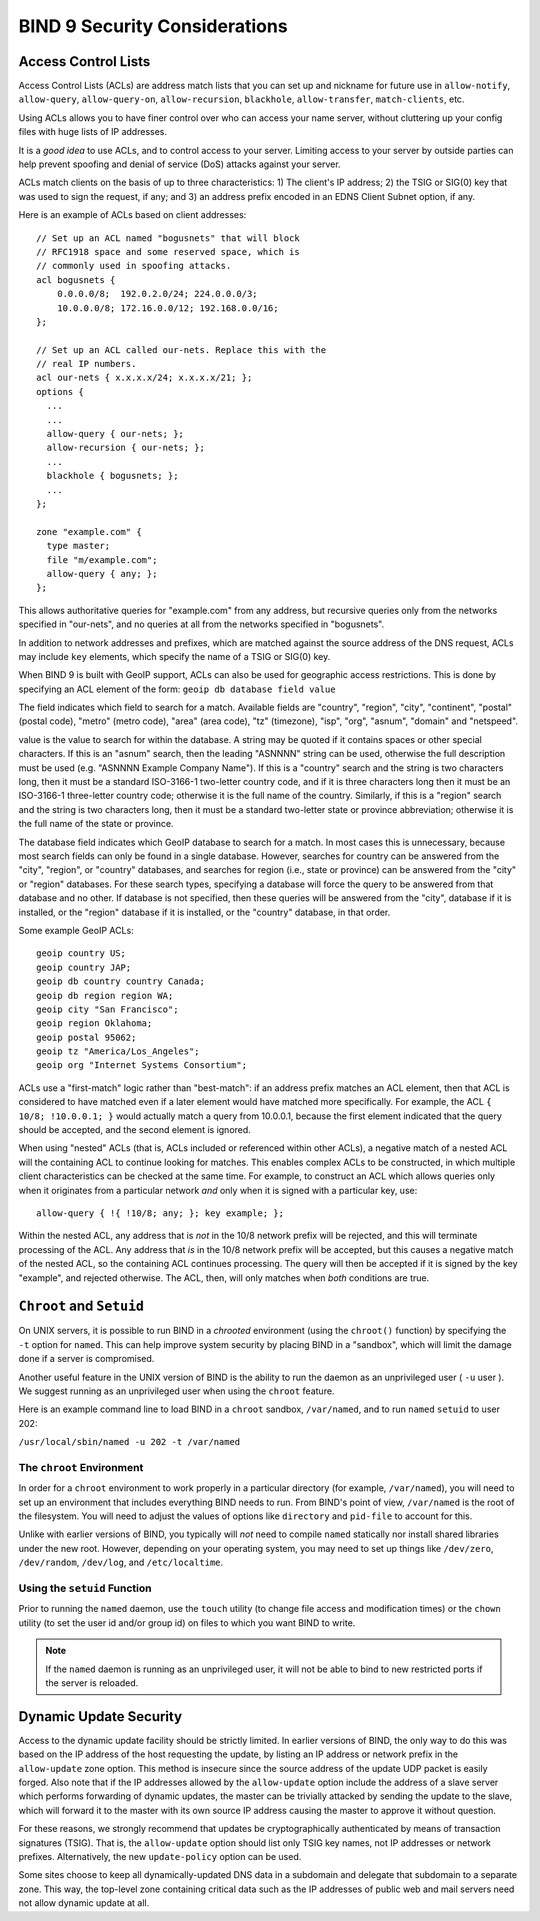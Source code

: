 .. 
   Copyright (C) Internet Systems Consortium, Inc. ("ISC")
   
   This Source Code Form is subject to the terms of the Mozilla Public
   License, v. 2.0. If a copy of the MPL was not distributed with this
   file, You can obtain one at http://mozilla.org/MPL/2.0/.
   
   See the COPYRIGHT file distributed with this work for additional
   information regarding copyright ownership.

.. Security:

BIND 9 Security Considerations
==============================

.. _Access_Control_Lists:

Access Control Lists
--------------------

Access Control Lists (ACLs) are address match lists that you can set up
and nickname for future use in ``allow-notify``, ``allow-query``,
``allow-query-on``, ``allow-recursion``, ``blackhole``,
``allow-transfer``, ``match-clients``, etc.

Using ACLs allows you to have finer control over who can access your
name server, without cluttering up your config files with huge lists of
IP addresses.

It is a *good idea* to use ACLs, and to control access to your server.
Limiting access to your server by outside parties can help prevent
spoofing and denial of service (DoS) attacks against your server.

ACLs match clients on the basis of up to three characteristics: 1) The
client's IP address; 2) the TSIG or SIG(0) key that was used to sign the
request, if any; and 3) an address prefix encoded in an EDNS Client
Subnet option, if any.

Here is an example of ACLs based on client addresses:

::

   // Set up an ACL named "bogusnets" that will block
   // RFC1918 space and some reserved space, which is
   // commonly used in spoofing attacks.
   acl bogusnets {
       0.0.0.0/8;  192.0.2.0/24; 224.0.0.0/3;
       10.0.0.0/8; 172.16.0.0/12; 192.168.0.0/16;
   };

   // Set up an ACL called our-nets. Replace this with the
   // real IP numbers.
   acl our-nets { x.x.x.x/24; x.x.x.x/21; };
   options {
     ...
     ...
     allow-query { our-nets; };
     allow-recursion { our-nets; };
     ...
     blackhole { bogusnets; };
     ...
   };

   zone "example.com" {
     type master;
     file "m/example.com";
     allow-query { any; };
   };

This allows authoritative queries for "example.com" from any address,
but recursive queries only from the networks specified in "our-nets",
and no queries at all from the networks specified in "bogusnets".

In addition to network addresses and prefixes, which are matched against
the source address of the DNS request, ACLs may include ``key``
elements, which specify the name of a TSIG or SIG(0) key.

When BIND 9 is built with GeoIP support, ACLs can also be used for
geographic access restrictions. This is done by specifying an ACL
element of the form: ``geoip db database field value``

The field indicates which field to search for a match. Available fields
are "country", "region", "city", "continent", "postal" (postal code),
"metro" (metro code), "area" (area code), "tz" (timezone), "isp", "org",
"asnum", "domain" and "netspeed".

value is the value to search for within the database. A string may be
quoted if it contains spaces or other special characters. If this is an
"asnum" search, then the leading "ASNNNN" string can be used, otherwise
the full description must be used (e.g. "ASNNNN Example Company Name").
If this is a "country" search and the string is two characters long,
then it must be a standard ISO-3166-1 two-letter country code, and if it
is three characters long then it must be an ISO-3166-1 three-letter
country code; otherwise it is the full name of the country. Similarly,
if this is a "region" search and the string is two characters long, then
it must be a standard two-letter state or province abbreviation;
otherwise it is the full name of the state or province.

The database field indicates which GeoIP database to search for a match.
In most cases this is unnecessary, because most search fields can only
be found in a single database. However, searches for country can be
answered from the "city", "region", or "country" databases, and searches
for region (i.e., state or province) can be answered from the "city" or
"region" databases. For these search types, specifying a database will
force the query to be answered from that database and no other. If
database is not specified, then these queries will be answered from the
"city", database if it is installed, or the "region" database if it is
installed, or the "country" database, in that order.

Some example GeoIP ACLs:

::

   geoip country US;
   geoip country JAP;
   geoip db country country Canada;
   geoip db region region WA;
   geoip city "San Francisco";
   geoip region Oklahoma;
   geoip postal 95062;
   geoip tz "America/Los_Angeles";
   geoip org "Internet Systems Consortium";

ACLs use a "first-match" logic rather than "best-match": if an address
prefix matches an ACL element, then that ACL is considered to have
matched even if a later element would have matched more specifically.
For example, the ACL ``{ 10/8; !10.0.0.1; }`` would actually match a
query from 10.0.0.1, because the first element indicated that the query
should be accepted, and the second element is ignored.

When using "nested" ACLs (that is, ACLs included or referenced within
other ACLs), a negative match of a nested ACL will the containing ACL to
continue looking for matches. This enables complex ACLs to be
constructed, in which multiple client characteristics can be checked at
the same time. For example, to construct an ACL which allows queries
only when it originates from a particular network *and* only when it is
signed with a particular key, use:

::

   allow-query { !{ !10/8; any; }; key example; };

Within the nested ACL, any address that is *not* in the 10/8 network
prefix will be rejected, and this will terminate processing of the ACL.
Any address that *is* in the 10/8 network prefix will be accepted, but
this causes a negative match of the nested ACL, so the containing ACL
continues processing. The query will then be accepted if it is signed by
the key "example", and rejected otherwise. The ACL, then, will only
matches when *both* conditions are true.

.. _chroot_and_setuid:

``Chroot`` and ``Setuid``
-------------------------

On UNIX servers, it is possible to run BIND in a *chrooted* environment
(using the ``chroot()`` function) by specifying the ``-t`` option for
``named``. This can help improve system security by placing BIND in a
"sandbox", which will limit the damage done if a server is compromised.

Another useful feature in the UNIX version of BIND is the ability to run
the daemon as an unprivileged user ( ``-u`` user ). We suggest running
as an unprivileged user when using the ``chroot`` feature.

Here is an example command line to load BIND in a ``chroot`` sandbox,
``/var/named``, and to run ``named`` ``setuid`` to user 202:

``/usr/local/sbin/named -u 202 -t /var/named``

.. _chroot:

The ``chroot`` Environment
~~~~~~~~~~~~~~~~~~~~~~~~~~

In order for a ``chroot`` environment to work properly in a particular
directory (for example, ``/var/named``), you will need to set up an
environment that includes everything BIND needs to run. From BIND's
point of view, ``/var/named`` is the root of the filesystem. You will
need to adjust the values of options like ``directory`` and ``pid-file``
to account for this.

Unlike with earlier versions of BIND, you typically will *not* need to
compile ``named`` statically nor install shared libraries under the new
root. However, depending on your operating system, you may need to set
up things like ``/dev/zero``, ``/dev/random``, ``/dev/log``, and
``/etc/localtime``.

.. _setuid:

Using the ``setuid`` Function
~~~~~~~~~~~~~~~~~~~~~~~~~~~~~

Prior to running the ``named`` daemon, use the ``touch`` utility (to
change file access and modification times) or the ``chown`` utility (to
set the user id and/or group id) on files to which you want BIND to
write.

.. note::

   If the ``named`` daemon is running as an unprivileged user, it will
   not be able to bind to new restricted ports if the server is
   reloaded.

.. _dynamic_update_security:

Dynamic Update Security
-----------------------

Access to the dynamic update facility should be strictly limited. In
earlier versions of BIND, the only way to do this was based on the IP
address of the host requesting the update, by listing an IP address or
network prefix in the ``allow-update`` zone option. This method is
insecure since the source address of the update UDP packet is easily
forged. Also note that if the IP addresses allowed by the
``allow-update`` option include the address of a slave server which
performs forwarding of dynamic updates, the master can be trivially
attacked by sending the update to the slave, which will forward it to
the master with its own source IP address causing the master to approve
it without question.

For these reasons, we strongly recommend that updates be
cryptographically authenticated by means of transaction signatures
(TSIG). That is, the ``allow-update`` option should list only TSIG key
names, not IP addresses or network prefixes. Alternatively, the new
``update-policy`` option can be used.

Some sites choose to keep all dynamically-updated DNS data in a
subdomain and delegate that subdomain to a separate zone. This way, the
top-level zone containing critical data such as the IP addresses of
public web and mail servers need not allow dynamic update at all.

